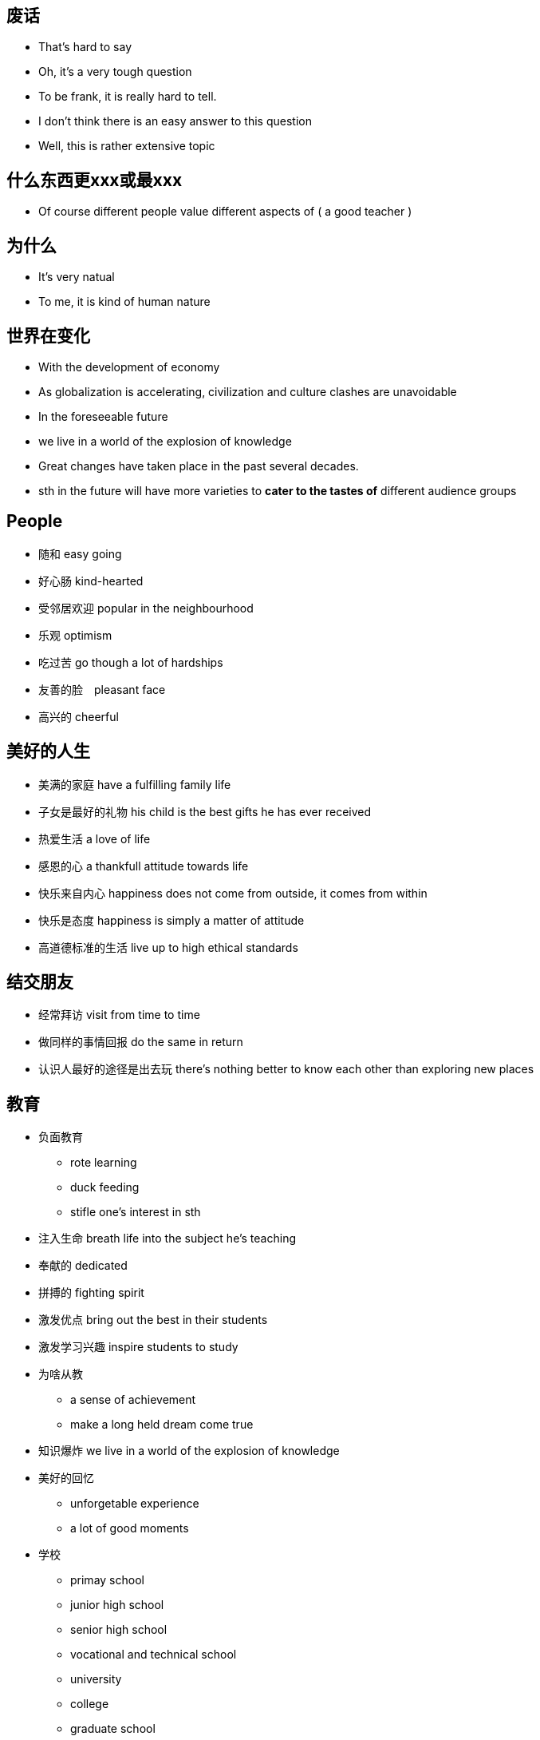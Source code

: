 == 废话
* That's hard to say
* Oh, it's a very tough question
* To be frank, it is really hard to tell.
* I don't think there is an easy answer to this question
* Well, this is rather extensive topic

== 什么东西更xxx或最xxx
** Of course different people value different aspects of ( a good teacher )

== 为什么
* It's very natual
* To me, it is kind of human nature

== 世界在变化
** With the development of economy
** As globalization is accelerating, civilization and culture clashes are unavoidable
** In the foreseeable future
** we live in a world of the explosion of knowledge
** Great changes have taken place in the past several decades.
** sth in the future will have more varieties to *cater to the tastes of* different audience groups


== People
* 随和 easy going
* 好心肠 kind-hearted
* 受邻居欢迎 popular in the neighbourhood
* 乐观 optimism
* 吃过苦 go though a lot of hardships
* 友善的脸　pleasant face 
* 高兴的 cheerful

== 美好的人生
* 美满的家庭 have a fulfilling family life
* 子女是最好的礼物 his child is the best gifts he has ever received
* 热爱生活 a love of life
* 感恩的心 a thankfull attitude towards life
* 快乐来自内心 happiness does not come from outside, it comes from within
* 快乐是态度 happiness is simply a matter of attitude
* 高道德标准的生活 live up to high ethical standards

== 结交朋友
* 经常拜访  visit from time to time
* 做同样的事情回报 do the same in return
* 认识人最好的途径是出去玩 there's nothing better to know each other than exploring new places

== 教育

* 负面教育
** rote learning 
** duck feeding
** stifle one's interest in sth

* 注入生命 breath life into the subject he's teaching
* 奉献的 dedicated
* 拼搏的 fighting spirit
* 激发优点 bring out the best in their students
* 激发学习兴趣 inspire students to study
* 为啥从教
** a sense of achievement
** make a long held dream come true
* 知识爆炸 we live in a world of the explosion of knowledge
* 美好的回忆
** unforgetable experience
** a lot of good moments 
* 学校
** primay school
** junior high school
** senior high school
** vocational and technical school
** university
** college
** graduate school

* 学校的作用 
** provide a sound environment in which mentality can grow healthy

* 师资水平
** high-quality teaching faculty
** equipment
** facilities
** funded by goverment revenue

* 招生 absorb students
* 学生家庭经济水平
** rich families
** financial standing

== Film 
* 领域
** Film
** TV serials
** mass media

* embarked on a new career in films
* 成功有两点原因 there are two reasons *contributing to* his success
* 杰出的表演技能 excellent acting skills
* 演员的影响
** role models
** value system (behavior consistent with value system)
* Celebrity的好处
** give people *a sense of self-fulfillment*
** bring huge profits to sb, *financially and socially*
** earn *considerable amount of money*
** social status
** privileges
** resources
** people's admiration
** Hold sth in sb's hand
* Celebrity的坏处
** in the focus of limelight
** sought after objects
** trivial mistake exemplified, spread far and wide
** What they *gain is based on their sacrifice of some important parts of* their childhood 

* 新星冉冉升起 a new kind of film star is *on the rise*
* violent film
** yound people -> goupe character: full of energy
** few conversation and much action
** quick paced
** visual enjoyment
** immitate


== Sports star
* 跨栏 hurdle race
* 奥林匹克 2004 Olympics Games
* 世界纪录
** 齐平 evens the world record
** 打破 break the world record
* 在全世界观众面前创造力奇迹 creating a miracle in front of a world of *spectators*
* 品质
** full of drive
** capable
* 运动的好处
** a active way to relax, make people healthy
** cultivate the team spirit, help develop the ability to cooperate
** 运动的类型
** volleyball, basketball, pingpong, badminton, tennis
* 羽毛球场地 badminton court

* 运动员职业
** 运动员 sportsman
** 职业 vocation
** salary should *in accordance with* sb's social value
** 职业 profession
** 经济效益 economic effect
* 剥夺拍广告权利
** 拍广告 shooting commercials
** 没有依据的 groundless
** 剥夺权利 be deprived this right

==  帮助人
* extend my help to those I do not know but in *dire need*
* 信任危机 trust crisis
* 急需版主的人 people in urgent need of help
* 社会热点 hot social issues
* 真正需要的人 people in dire need


== Shopping
* windows shopping 逛商场
* make a purchasing decision
* sudden decision
* TV commercials
* *save the time and the hassle of* going to the mall
* grocery
* department stores 百货公司
* chain supermarket 连锁超市
* online shopping  internet shopping
* beautifully-packaged stuff
* one-stop shopping 一站式购物
* checking account 活期存款

== Toys
* 开发，训练
** develop children's intellect and interest
** train the brains
** excisise their hands and the whole body
* 陪伴
** consider toys as companies
** they are very important as a kind of companion
* 在这种情况下 in this case
* 奠定基础 lay the foundation of their future study and work
* 自引入... 以来 Since the introducing of the ...
* 被设计用来...
** are made to ...
** are designed to ... 
* toy能训练的东西
** ability
** intellect
** interest
** hand
** the whole body
* sth to sb is like a ..., not a ... anymore
** computer to boys is like a toy, not a tool anymore


== Books
* 激起对自然科学的兴趣 cultivited sb's interest in natural sciences.
* 通过动手培养实践能力 help build strong experimental skill through the hand-on experiences.
* 这套书对我有很大影响 The set of books has had a great impact on me.
* 从名字你能猜到 As you will guess from the name, ...
* 直到现在，我仍然记嘚第一次...的满足感 Until now, I can still remember the feeling of satisfaction when I first ...
* 自然之谜 natrual mysteries
* 适当的阅读
** properly managed
** proper amount of reading
** carried out smoothly and properly
** shouldn't be overdone
* 早教 early intellectual development
* 快乐的记忆 laughter and happy memories
* 可接受的，好的
** is highly appreciated
** is very welcome


== Clothing
* 强调一代人的特点 It emphisize the unique character of a new generation, and stands for street culture that is passionate and dynamice
* 显示自己的地位，性格和品味 It is something people wear to show their status, character and taste.

* fashion和clothing相关的:
** 个性 personalities
** 品味 tastes
** 生活态度 attitudes towards life.
** 男性尊严 male dignity
** 个人成就 personal achievement
** 社会地位 social status
** 女性魅力 female charm

* 给别人留下好印象 leave a good impression on others

* 风格 
** simple style
** brand zealots 品牌狂热者 emphasize tastes of life, expec a lot from life
** dress in a avant-garde style 先锋派 - care about life, sensitive about fashion.
** colorful clothes - confident and passionate
** hip-hop passionate and dynamic

* 男性衣着
** suit and white shirt
** 皮鞋 leather shoes
** 领带 ties
** 看起来有效率有能力 it looks efficient and capable
** 正式的聚会 formal get-togethers

* 女性衣着
** brown
* 化妆品 cosmetics
* 香水 perfumes
** high-heeled shoes
** mini-skirt
** jeans 
** T-shirt

* 个人的穿着
** a person's clothing
** the way people dress

* 注意的焦点 at the centers of sb's attension
* fashing is a life style about optimism and brightness

* 穿
** wear
** dress in

** 复古  return to the ancient

* 表达了xxx
** convery
** express

* uniform的特点 
** professional
** trustworthy
** 警服gives a sense of secuirty and stateliness(威严）


== 犯罪
** convicted as guilty
** condemn 定罪，谴责 He was condemned to life imprisonment
